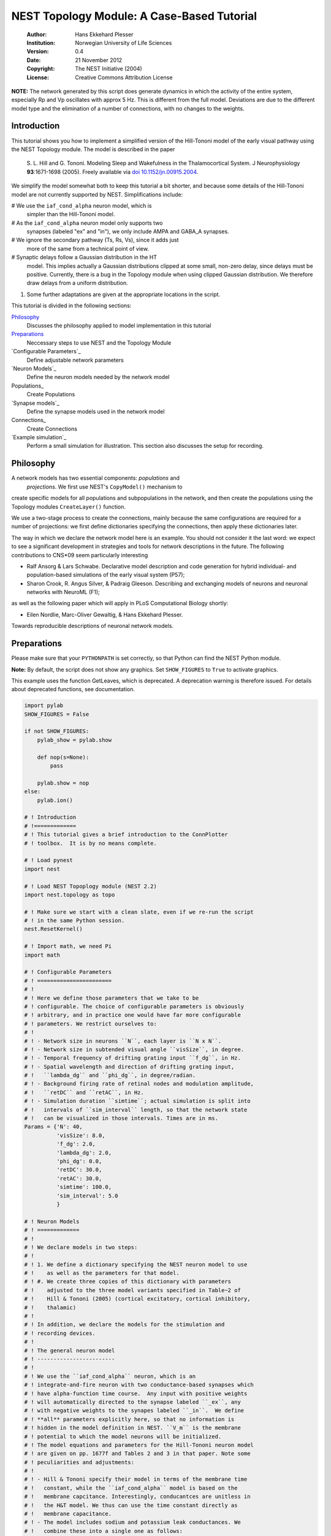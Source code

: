 

.. _sphx_glr_auto_examples_hill_tononi_Vp.py:


NEST Topology Module: A Case-Based Tutorial
===========================================

 :Author: Hans Ekkehard Plesser
 :Institution: Norwegian University of Life Sciences
 :Version: 0.4
 :Date: 21 November 2012
 :Copyright: The NEST Initiative (2004)
 :License: Creative Commons Attribution License

**NOTE:** The network generated by this script does generate
dynamics in which the activity of the entire system, especially
Rp and Vp oscillates with approx 5 Hz. This is different from
the full model. Deviations are due to the different model type
and the elimination of a number of connections, with no changes
to the weights.

Introduction
------------

This tutorial shows you how to implement a simplified version of the
Hill-Tononi model of the early visual pathway using the NEST Topology
module.  The model is described in the paper

  S. L. Hill and G. Tononi.
  Modeling Sleep and Wakefulness in the Thalamocortical System.
  J Neurophysiology **93**:1671-1698 (2005).
  Freely available via `doi 10.1152/jn.00915.2004
  <http://dx.doi.org/10.1152/jn.00915.2004>`_.

We simplify the model somewhat both to keep this tutorial a bit
shorter, and because some details of the Hill-Tononi model are not
currently supported by NEST. Simplifications include:

#  We use the ``iaf_cond_alpha`` neuron model, which is
   simpler than the Hill-Tononi model.

#  As the ``iaf_cond_alpha`` neuron model only supports two
   synapses (labeled "ex" and "in"), we only include AMPA and
   GABA_A synapses.

#  We ignore the secondary pathway (Ts, Rs, Vs), since it adds just
   more of the same from a technical point of view.

#  Synaptic delays follow a Gaussian distribution in the HT
   model. This implies actually a Gaussian distributions clipped at
   some small, non-zero delay, since delays must be
   positive. Currently, there is a bug in the Topology module when
   using clipped Gaussian distribution. We therefore draw delays from a
   uniform distribution.

#. Some further adaptations are given at the appropriate locations in
   the script.

This tutorial is divided in the following sections:

Philosophy_
   Discusses the philosophy applied to model implementation in this
   tutorial

Preparations_
   Neccessary steps to use NEST and the Topology Module

`Configurable Parameters`_
   Define adjustable network parameters

`Neuron Models`_
   Define the neuron models needed by the network model

Populations_
   Create Populations

`Synapse models`_
   Define the synapse models used in the network model

Connections_
   Create Connections

`Example simulation`_
   Perform a small simulation for illustration. This
   section also discusses the setup for recording.

Philosophy
----------

A network models has two essential components: *populations* and
 *projections*.  We first use NEST's ``CopyModel()`` mechanism to
create specific models for all populations and subpopulations in
the network, and then create the populations using the Topology
modules ``CreateLayer()`` function.

We use a two-stage process to create the connections, mainly
because the same configurations are required for a number of
projections: we first define dictionaries specifying the
connections, then apply these dictionaries later.

The way in which we declare the network model here is an
example. You should not consider it the last word: we expect to see
a significant development in strategies and tools for network
descriptions in the future. The following contributions to CNS\*09
seem particularly interesting

- Ralf Ansorg & Lars Schwabe. Declarative model description and
  code generation for hybrid individual- and population-based
  simulations of the early visual system (P57);
- Sharon Crook, R. Angus Silver, & Padraig Gleeson. Describing
  and exchanging models of neurons and neuronal networks with
  NeuroML (F1);

as well as the following paper which will apply in PLoS
Computational Biology shortly:

- Eilen Nordlie, Marc-Oliver Gewaltig, & Hans Ekkehard Plesser.
Towards reproducible descriptions of neuronal network models.

Preparations
------------

Please make sure that your ``PYTHONPATH`` is set correctly, so
that Python can find the NEST Python module.

**Note:** By default, the script does not show any graphics.
Set ``SHOW_FIGURES`` to ``True`` to activate graphics.

This example uses the function GetLeaves, which is deprecated. A
deprecation warning is therefore issued. For details about deprecated
functions, see documentation.



.. code-block:: python


    import pylab
    SHOW_FIGURES = False

    if not SHOW_FIGURES:
        pylab_show = pylab.show

        def nop(s=None):
            pass

        pylab.show = nop
    else:
        pylab.ion()

    # ! Introduction
    # !=============
    # ! This tutorial gives a brief introduction to the ConnPlotter
    # ! toolbox.  It is by no means complete.

    # ! Load pynest
    import nest

    # ! Load NEST Topoplogy module (NEST 2.2)
    import nest.topology as topo

    # ! Make sure we start with a clean slate, even if we re-run the script
    # ! in the same Python session.
    nest.ResetKernel()

    # ! Import math, we need Pi
    import math

    # ! Configurable Parameters
    # ! =======================
    # !
    # ! Here we define those parameters that we take to be
    # ! configurable. The choice of configurable parameters is obviously
    # ! arbitrary, and in practice one would have far more configurable
    # ! parameters. We restrict ourselves to:
    # !
    # ! - Network size in neurons ``N``, each layer is ``N x N``.
    # ! - Network size in subtended visual angle ``visSize``, in degree.
    # ! - Temporal frequency of drifting grating input ``f_dg``, in Hz.
    # ! - Spatial wavelength and direction of drifting grating input,
    # !   ``lambda_dg`` and ``phi_dg``, in degree/radian.
    # ! - Background firing rate of retinal nodes and modulation amplitude,
    # !   ``retDC`` and ``retAC``, in Hz.
    # ! - Simulation duration ``simtime``; actual simulation is split into
    # !   intervals of ``sim_interval`` length, so that the network state
    # !   can be visualized in those intervals. Times are in ms.
    Params = {'N': 40,
              'visSize': 8.0,
              'f_dg': 2.0,
              'lambda_dg': 2.0,
              'phi_dg': 0.0,
              'retDC': 30.0,
              'retAC': 30.0,
              'simtime': 100.0,
              'sim_interval': 5.0
              }

    # ! Neuron Models
    # ! =============
    # !
    # ! We declare models in two steps:
    # !
    # ! 1. We define a dictionary specifying the NEST neuron model to use
    # !    as well as the parameters for that model.
    # ! #. We create three copies of this dictionary with parameters
    # !    adjusted to the three model variants specified in Table~2 of
    # !    Hill & Tononi (2005) (cortical excitatory, cortical inhibitory,
    # !    thalamic)
    # !
    # ! In addition, we declare the models for the stimulation and
    # ! recording devices.
    # !
    # ! The general neuron model
    # ! ------------------------
    # !
    # ! We use the ``iaf_cond_alpha`` neuron, which is an
    # ! integrate-and-fire neuron with two conductance-based synapses which
    # ! have alpha-function time course.  Any input with positive weights
    # ! will automatically directed to the synapse labeled ``_ex``, any
    # ! with negative weights to the synapes labeled ``_in``.  We define
    # ! **all** parameters explicitly here, so that no information is
    # ! hidden in the model definition in NEST. ``V_m`` is the membrane
    # ! potential to which the model neurons will be initialized.
    # ! The model equations and parameters for the Hill-Tononi neuron model
    # ! are given on pp. 1677f and Tables 2 and 3 in that paper. Note some
    # ! peculiarities and adjustments:
    # !
    # ! - Hill & Tononi specify their model in terms of the membrane time
    # !   constant, while the ``iaf_cond_alpha`` model is based on the
    # !   membrane capcitance. Interestingly, conducantces are unitless in
    # !   the H&T model. We thus can use the time constant directly as
    # !   membrane capacitance.
    # ! - The model includes sodium and potassium leak conductances. We
    # !   combine these into a single one as follows:
    # $   \begin{equation}-g_{NaL}(V-E_{Na}) - g_{KL}(V-E_K)
    # $      = -(g_{NaL}+g_{KL})
    # $        \left(V-\frac{g_{NaL}E_{NaL}+g_{KL}E_K}{g_{NaL}g_{KL}}\right)
    # $   \end{equation}
    # ! - We write the resulting expressions for g_L and E_L explicitly
    # !   below, to avoid errors in copying from our pocket calculator.
    # ! - The paper gives a range of 1.0-1.85 for g_{KL}, we choose 1.5
    # !   here.
    # ! - The Hill-Tononi model has no explicit reset or refractory
    # !   time. We arbitrarily set V_reset and t_ref.
    # ! - The paper uses double exponential time courses for the synaptic
    # !   conductances, with separate time constants for the rising and
    # !   fallings flanks. Alpha functions have only a single time
    # !   constant: we use twice the rising time constant given by Hill and
    # !   Tononi.
    # ! - In the general model below, we use the values for the cortical
    # !   excitatory cells as defaults. Values will then be adapted below.
    # !
    nest.CopyModel('iaf_cond_alpha', 'NeuronModel',
                   params={'C_m': 16.0,
                           'E_L': (0.2 * 30.0 + 1.5 * -90.0) / (0.2 + 1.5),
                           'g_L': 0.2 + 1.5,
                           'E_ex': 0.0,
                           'E_in': -70.0,
                           'V_reset': -60.0,
                           'V_th': -51.0,
                           't_ref': 2.0,
                           'tau_syn_ex': 1.0,
                           'tau_syn_in': 2.0,
                           'I_e': 0.0,
                           'V_m': -70.0})

    # ! Adaptation of models for different populations
    # ! ----------------------------------------------

    # ! We must copy the `NeuronModel` dictionary explicitly, otherwise
    # ! Python would just create a reference.

    # ! Cortical excitatory cells
    # ! .........................
    # ! Parameters are the same as above, so we need not adapt anything
    nest.CopyModel('NeuronModel', 'CtxExNeuron')

    # ! Cortical inhibitory cells
    # ! .........................
    nest.CopyModel('NeuronModel', 'CtxInNeuron',
                   params={'C_m': 8.0,
                           'V_th': -53.0,
                           't_ref': 1.0})

    # ! Thalamic cells
    # ! ..............
    nest.CopyModel('NeuronModel', 'ThalamicNeuron',
                   params={'C_m': 8.0,
                           'V_th': -53.0,
                           't_ref': 1.0,
                           'E_in': -80.0})


    # ! Input generating nodes
    # ! ----------------------

    # ! Input is generated by sinusoidally modulate Poisson generators,
    # ! organized in a square layer of retina nodes. These nodes require a
    # ! slightly more complicated initialization than all other elements of
    # ! the network:
    # !
    # ! - Average firing rate ``rate``, firing rate modulation depth ``amplitude``,
    # !   and temporal modulation frequency ``frequency`` are the same for all
    # !   retinal nodes and are set directly below.
    # ! - The temporal phase ``phase`` of each node depends on its position in
    # !   the grating and can only be assigned after the retinal layer has
    # !   been created. We therefore specify a function for initalizing the
    # !   ``phase``. This function will be called for each node.
    def phaseInit(pos, lam, alpha):
        '''Initializer function for phase of drifting grating nodes.

           pos  : position (x,y) of node, in degree
           lam  : wavelength of grating, in degree
           alpha: angle of grating in radian, zero is horizontal

           Returns number to be used as phase of sinusoidal Poisson generator.
        '''
        return 360.0 / lam * (math.cos(alpha) * pos[0] + math.sin(alpha) * pos[1])


    nest.CopyModel('sinusoidal_poisson_generator', 'RetinaNode',
                   params={'amplitude': Params['retAC'],
                           'rate': Params['retDC'],
                           'frequency': Params['f_dg'],
                           'phase': 0.0,
                           'individual_spike_trains': False})

    # ! Recording nodes
    # ! ---------------

    # ! We use the new ``multimeter`` device for recording from the model
    # ! neurons. At present, ``iaf_cond_alpha`` is one of few models
    # ! supporting ``multimeter`` recording.  Support for more models will
    # ! be added soon; until then, you need to use ``voltmeter`` to record
    # ! from other models.
    # !
    # ! We configure multimeter to record membrane potential to membrane
    # ! potential at certain intervals to memory only. We record the GID of
    # ! the recorded neurons, but not the time.
    nest.CopyModel('multimeter', 'RecordingNode',
                   params={'interval': Params['sim_interval'],
                           'record_from': ['V_m'],
                           'record_to': ['memory']})

    # ! Populations
    # ! ===========

    # ! We now create the neuron populations in the model, again in the
    # ! form of Python dictionaries. We define them in order from eye via
    # ! thalamus to cortex.
    # !
    # ! We first define a dictionary defining common properties for all
    # ! populations
    layerProps = {'rows': Params['N'],
                  'columns': Params['N'],
                  'extent': [Params['visSize'], Params['visSize']],
                  'edge_wrap': True}
    # ! This dictionary does not yet specify the elements to put into the
    # ! layer, since they will differ from layer to layer. We will add them
    # ! below by updating the ``'elements'`` dictionary entry for each
    # ! population.

    # ! Retina
    # ! ------
    layerProps.update({'elements': 'RetinaNode'})
    retina = topo.CreateLayer(layerProps)

    # retina_leaves is a work-around until NEST 3.0 is released
    retina_leaves = nest.GetLeaves(retina)[0]

    # ! Now set phases of retinal oscillators; we use a list comprehension instead
    # ! of a loop.
    [nest.SetStatus([n], {"phase": phaseInit(topo.GetPosition([n])[0],
                                             Params["lambda_dg"],
                                             Params["phi_dg"])})
     for n in retina_leaves]

    # ! Thalamus
    # ! --------

    # ! We first introduce specific neuron models for the thalamic relay
    # ! cells and interneurons. These have identical properties, but by
    # ! treating them as different models, we can address them specifically
    # ! when building connections.
    # !
    # ! We use a list comprehension to do the model copies.
    [nest.CopyModel('ThalamicNeuron', SpecificModel) for SpecificModel in
     ('TpRelay', 'TpInter')]

    # ! Now we can create the layer, with one relay cell and one
    # ! interneuron per location:
    layerProps.update({'elements': ['TpRelay', 'TpInter']})
    Tp = topo.CreateLayer(layerProps)

    # ! Reticular nucleus
    # ! -----------------
    # ! We follow the same approach as above, even though we have only a
    # ! single neuron in each location.
    [nest.CopyModel('ThalamicNeuron', SpecificModel) for SpecificModel in
     ('RpNeuron',)]
    layerProps.update({'elements': 'RpNeuron'})
    Rp = topo.CreateLayer(layerProps)

    # ! Primary visual cortex
    # ! ---------------------

    # ! We follow again the same approach. We differentiate neuron types
    # ! between layers and between pyramidal cells and interneurons. At
    # ! each location, there are two pyramidal cells and one interneuron in
    # ! each of layers 2-3, 4, and 5-6. Finally, we need to differentiate
    # ! between vertically and horizontally tuned populations. When creating
    # ! the populations, we create the vertically and the horizontally
    # ! tuned populations as separate populations.

    # ! We use list comprehesions to create all neuron types:
    [nest.CopyModel('CtxExNeuron', layer + 'pyr')
     for layer in ('L23', 'L4', 'L56')]
    [nest.CopyModel('CtxInNeuron', layer + 'in')
     for layer in ('L23', 'L4', 'L56')]

    # ! Now we can create the populations, suffixes h and v indicate tuning
    layerProps.update({'elements': ['L23pyr', 2, 'L23in', 1,
                                    'L4pyr', 2, 'L4in', 1,
                                    'L56pyr', 2, 'L56in', 1]})
    Vp_h = topo.CreateLayer(layerProps)
    Vp_v = topo.CreateLayer(layerProps)

    # ! Collect all populations
    # ! -----------------------

    # ! For reference purposes, e.g., printing, we collect all populations
    # ! in a tuple:
    populations = (retina, Tp, Rp, Vp_h, Vp_v)

    # ! Inspection
    # ! ----------

    # ! We can now look at the network using `PrintNetwork`:
    nest.PrintNetwork()

    # ! We can also try to plot a single layer in a network. For
    # ! simplicity, we use Rp, which has only a single neuron per position.
    topo.PlotLayer(Rp)
    pylab.title('Layer Rp')
    pylab.show()

    # ! Synapse models
    # ! ==============

    # ! Actual synapse dynamics, e.g., properties such as the synaptic time
    # ! course, time constants, reversal potentials, are properties of
    # ! neuron models in NEST and we set them in section `Neuron models`_
    # ! above. When we refer to *synapse models* in NEST, we actually mean
    # ! connectors which store information about connection weights and
    # ! delays, as well as port numbers at the target neuron (``rport``)
    # ! and implement synaptic plasticity. The latter two aspects are not
    # ! relevant here.
    # !
    # ! We just use NEST's ``static_synapse`` connector but copy it to
    # ! synapse models ``AMPA`` and ``GABA_A`` for the sake of
    # ! explicitness. Weights and delays are set as needed in section
    # ! `Connections`_ below, as they are different from projection to
    # ! projection. De facto, the sign of the synaptic weight decides
    # ! whether input via a connection is handle by the ``_ex`` or the
    # ! ``_in`` synapse.
    nest.CopyModel('static_synapse', 'AMPA')
    nest.CopyModel('static_synapse', 'GABA_A')

    # ! Connections
    # ! ====================

    # ! Building connections is the most complex part of network
    # ! construction. Connections are specified in Table 1 in the
    # ! Hill-Tononi paper. As pointed out above, we only consider AMPA and
    # ! GABA_A synapses here.  Adding other synapses is tedious work, but
    # ! should pose no new principal challenges. We also use a uniform in
    # ! stead of a Gaussian distribution for the weights.
    # !
    # ! The model has two identical primary visual cortex populations,
    # ! ``Vp_v`` and ``Vp_h``, tuned to vertical and horizonal gratings,
    # ! respectively. The *only* difference in the connection patterns
    # ! between the two populations is the thalamocortical input to layers
    # ! L4 and L5-6 is from a population of 8x2 and 2x8 grid locations,
    # ! respectively. Furthermore, inhibitory connection in cortex go to
    # ! the opposing orientation population as to the own.
    # !
    # ! To save us a lot of code doubling, we thus defined properties
    # ! dictionaries for all connections first and then use this to connect
    # ! both populations. We follow the subdivision of connections as in
    # ! the Hill & Tononi paper.
    # !
    # ! **Note:** Hill & Tononi state that their model spans 8 degrees of
    # ! visual angle and stimuli are specified according to this. On the
    # ! other hand, all connection patterns are defined in terms of cell
    # ! grid positions. Since the NEST Topology Module defines connection
    # ! patterns in terms of the extent given in degrees, we need to apply
    # ! the following scaling factor to all lengths in connections:
    dpc = Params['visSize'] / (Params['N'] - 1)

    # ! We will collect all same-orientation cortico-cortical connections in
    ccConnections = []
    # ! the cross-orientation cortico-cortical connections in
    ccxConnections = []
    # ! and all cortico-thalamic connections in
    ctConnections = []

    # ! Horizontal intralaminar
    # ! -----------------------
    # ! *Note:* "Horizontal" means "within the same cortical layer" in this
    # ! case.
    # !
    # ! We first define a dictionary with the (most) common properties for
    # ! horizontal intralaminar connection. We then create copies in which
    # ! we adapt those values that need adapting, and
    horIntraBase = {"connection_type": "divergent",
                    "synapse_model": "AMPA",
                    "mask": {"circular": {"radius": 12.0 * dpc}},
                    "kernel": {"gaussian": {"p_center": 0.05, "sigma": 7.5 * dpc}},
                    "weights": 1.0,
                    "delays": {"uniform": {"min": 1.75, "max": 2.25}}}

    # ! We use a loop to do the for for us. The loop runs over a list of
    # ! dictionaries with all values that need updating
    for conn in [{"sources": {"model": "L23pyr"}, "targets": {"model": "L23pyr"}},
                 {"sources": {"model": "L23pyr"}, "targets": {"model": "L23in"}},
                 {"sources": {"model": "L4pyr"}, "targets": {"model": "L4pyr"},
                  "mask": {"circular": {"radius": 7.0 * dpc}}},
                 {"sources": {"model": "L4pyr"}, "targets": {"model": "L4in"},
                  "mask": {"circular": {"radius": 7.0 * dpc}}},
                 {"sources": {"model": "L56pyr"}, "targets": {"model": "L56pyr"}},
                 {"sources": {"model": "L56pyr"}, "targets": {"model": "L56in"}}]:
        ndict = horIntraBase.copy()
        ndict.update(conn)
        ccConnections.append(ndict)

    # ! Vertical intralaminar
    # ! -----------------------
    # ! *Note:* "Vertical" means "between cortical layers" in this
    # ! case.
    # !
    # ! We proceed as above.
    verIntraBase = {"connection_type": "divergent",
                    "synapse_model": "AMPA",
                    "mask": {"circular": {"radius": 2.0 * dpc}},
                    "kernel": {"gaussian": {"p_center": 1.0, "sigma": 7.5 * dpc}},
                    "weights": 2.0,
                    "delays": {"uniform": {"min": 1.75, "max": 2.25}}}

    for conn in [{"sources": {"model": "L23pyr"}, "targets": {"model": "L56pyr"},
                  "weights": 1.0},
                 {"sources": {"model": "L23pyr"}, "targets": {"model": "L23in"},
                  "weights": 1.0},
                 {"sources": {"model": "L4pyr"}, "targets": {"model": "L23pyr"}},
                 {"sources": {"model": "L4pyr"}, "targets": {"model": "L23in"}},
                 {"sources": {"model": "L56pyr"}, "targets": {"model": "L23pyr"}},
                 {"sources": {"model": "L56pyr"}, "targets": {"model": "L23in"}},
                 {"sources": {"model": "L56pyr"}, "targets": {"model": "L4pyr"}},
                 {"sources": {"model": "L56pyr"}, "targets": {"model": "L4in"}}]:
        ndict = verIntraBase.copy()
        ndict.update(conn)
        ccConnections.append(ndict)

    # ! Intracortical inhibitory
    # ! ------------------------
    # !
    # ! We proceed as above, with the following difference: each connection
    # ! is added to the same-orientation and the cross-orientation list of
    # ! connections.
    # !
    # ! **Note:** Weights increased from -1.0 to -2.0, to make up for missing GabaB
    # !
    # ! Note that we have to specify the **weight with negative sign** to make
    # ! the connections inhibitory.
    intraInhBase = {"connection_type": "divergent",
                    "synapse_model": "GABA_A",
                    "mask": {"circular": {"radius": 7.0 * dpc}},
                    "kernel": {"gaussian": {"p_center": 0.25, "sigma": 7.5 * dpc}},
                    "weights": -2.0,
                    "delays": {"uniform": {"min": 1.75, "max": 2.25}}}

    # ! We use a loop to do the for for us. The loop runs over a list of
    # ! dictionaries with all values that need updating
    for conn in [{"sources": {"model": "L23in"}, "targets": {"model": "L23pyr"}},
                 {"sources": {"model": "L23in"}, "targets": {"model": "L23in"}},
                 {"sources": {"model": "L4in"}, "targets": {"model": "L4pyr"}},
                 {"sources": {"model": "L4in"}, "targets": {"model": "L4in"}},
                 {"sources": {"model": "L56in"}, "targets": {"model": "L56pyr"}},
                 {"sources": {"model": "L56in"}, "targets": {"model": "L56in"}}]:
        ndict = intraInhBase.copy()
        ndict.update(conn)
        ccConnections.append(ndict)
        ccxConnections.append(ndict)

    # ! Corticothalamic
    # ! ---------------
    corThalBase = {"connection_type": "divergent",
                   "synapse_model": "AMPA",
                   "mask": {"circular": {"radius": 5.0 * dpc}},
                   "kernel": {"gaussian": {"p_center": 0.5, "sigma": 7.5 * dpc}},
                   "weights": 1.0,
                   "delays": {"uniform": {"min": 7.5, "max": 8.5}}}

    # ! We use a loop to do the for for us. The loop runs over a list of
    # ! dictionaries with all values that need updating
    for conn in [{"sources": {"model": "L56pyr"},
                  "targets": {"model": "TpRelay"}},
                 {"sources": {"model": "L56pyr"},
                  "targets": {"model": "TpInter"}}]:
        ndict = intraInhBase.copy()
        ndict.update(conn)
        ctConnections.append(ndict)

    # ! Corticoreticular
    # ! ----------------

    # ! In this case, there is only a single connection, so we write the
    # ! dictionary itself; it is very similar to the corThalBase, and to
    # ! show that, we copy first, then update. We need no ``targets`` entry,
    # ! since Rp has only one neuron per location.
    corRet = corThalBase.copy()
    corRet.update({"sources": {"model": "L56pyr"}, "weights": 2.5})

    # ! Build all connections beginning in cortex
    # ! -----------------------------------------

    # ! Cortico-cortical, same orientation
    print("Connecting: cortico-cortical, same orientation")
    [topo.ConnectLayers(Vp_h, Vp_h, conn) for conn in ccConnections]
    [topo.ConnectLayers(Vp_v, Vp_v, conn) for conn in ccConnections]

    # ! Cortico-cortical, cross-orientation
    print("Connecting: cortico-cortical, other orientation")
    [topo.ConnectLayers(Vp_h, Vp_v, conn) for conn in ccxConnections]
    [topo.ConnectLayers(Vp_v, Vp_h, conn) for conn in ccxConnections]

    # ! Cortico-thalamic connections
    print("Connecting: cortico-thalamic")
    [topo.ConnectLayers(Vp_h, Tp, conn) for conn in ctConnections]
    [topo.ConnectLayers(Vp_v, Tp, conn) for conn in ctConnections]
    topo.ConnectLayers(Vp_h, Rp, corRet)
    topo.ConnectLayers(Vp_v, Rp, corRet)

    # ! Thalamo-cortical connections
    # ! ----------------------------

    # ! **Note:** According to the text on p. 1674, bottom right, of
    # ! the Hill & Tononi paper, thalamocortical connections are
    # ! created by selecting from the thalamic population for each
    # ! L4 pyramidal cell, ie, are *convergent* connections.
    # !
    # ! We first handle the rectangular thalamocortical connections.
    thalCorRect = {"connection_type": "convergent",
                   "sources": {"model": "TpRelay"},
                   "synapse_model": "AMPA",
                   "weights": 5.0,
                   "delays": {"uniform": {"min": 2.75, "max": 3.25}}}

    print("Connecting: thalamo-cortical")

    # ! Horizontally tuned
    thalCorRect.update(
        {"mask": {"rectangular": {"lower_left": [-4.0 * dpc, -1.0 * dpc],
                                  "upper_right": [4.0 * dpc, 1.0 * dpc]}}})
    for conn in [{"targets": {"model": "L4pyr"}, "kernel": 0.5},
                 {"targets": {"model": "L56pyr"}, "kernel": 0.3}]:
        thalCorRect.update(conn)
        topo.ConnectLayers(Tp, Vp_h, thalCorRect)

    # ! Vertically tuned
    thalCorRect.update(
        {"mask": {"rectangular": {"lower_left": [-1.0 * dpc, -4.0 * dpc],
                                  "upper_right": [1.0 * dpc, 4.0 * dpc]}}})
    for conn in [{"targets": {"model": "L4pyr"}, "kernel": 0.5},
                 {"targets": {"model": "L56pyr"}, "kernel": 0.3}]:
        thalCorRect.update(conn)
        topo.ConnectLayers(Tp, Vp_v, thalCorRect)

    # ! Diffuse connections
    thalCorDiff = {"connection_type": "convergent",
                   "sources": {"model": "TpRelay"},
                   "synapse_model": "AMPA",
                   "weights": 5.0,
                   "mask": {"circular": {"radius": 5.0 * dpc}},
                   "kernel": {"gaussian": {"p_center": 0.1, "sigma": 7.5 * dpc}},
                   "delays": {"uniform": {"min": 2.75, "max": 3.25}}}

    for conn in [{"targets": {"model": "L4pyr"}},
                 {"targets": {"model": "L56pyr"}}]:
        thalCorDiff.update(conn)
        topo.ConnectLayers(Tp, Vp_h, thalCorDiff)
        topo.ConnectLayers(Tp, Vp_v, thalCorDiff)

    # ! Thalamic connections
    # ! --------------------

    # ! Connections inside thalamus, including Rp
    # !
    # ! *Note:* In Hill & Tononi, the inhibition between Rp cells is mediated by
    # ! GABA_B receptors. We use GABA_A receptors here to provide some
    # ! self-dampening of Rp.
    # !
    # ! **Note:** The following code had a serious bug in v. 0.1: During the first
    # ! iteration of the loop, "synapse_model" and "weights" were set to "AMPA" and
    # !  "0.1", respectively and remained unchanged, so that all connections were
    # ! created as excitatory connections, even though they should have been
    # ! inhibitory. We now specify synapse_model and weight explicitly for each
    # ! connection to avoid this.

    thalBase = {"connection_type": "divergent",
                "delays": {"uniform": {"min": 1.75, "max": 2.25}}}

    print("Connecting: intra-thalamic")

    for src, tgt, conn in [(Tp, Rp, {"sources": {"model": "TpRelay"},
                                     "synapse_model": "AMPA",
                                     "mask": {"circular": {"radius": 2.0 * dpc}},
                                     "kernel": {"gaussian": {"p_center": 1.0,
                                                             "sigma": 7.5 * dpc}},
                                     "weights": 2.0}),
                           (Tp, Tp, {"sources": {"model": "TpInter"},
                                     "targets": {"model": "TpRelay"},
                                     "synapse_model": "GABA_A",
                                     "weights": -1.0,
                                     "mask": {"circular": {"radius": 2.0 * dpc}},
                                     "kernel": {"gaussian":
                                                {"p_center": 0.25,
                                                 "sigma": 7.5 * dpc}}}),
                           (Tp, Tp, {"sources": {"model": "TpInter"},
                                     "targets": {"model": "TpInter"},
                                     "synapse_model": "GABA_A",
                                     "weights": -1.0,
                                     "mask": {"circular": {"radius": 2.0 * dpc}},
                                     "kernel": {"gaussian":
                                                {"p_center": 0.25,
                                                 "sigma": 7.5 * dpc}}}),
                           (Rp, Tp, {"targets": {"model": "TpRelay"},
                                     "synapse_model": "GABA_A",
                                     "weights": -1.0,
                                     "mask": {"circular": {"radius": 12.0 * dpc}},
                                     "kernel": {"gaussian":
                                                {"p_center": 0.15,
                                                 "sigma": 7.5 * dpc}}}),
                           (Rp, Tp, {"targets": {"model": "TpInter"},
                                     "synapse_model": "GABA_A",
                                     "weights": -1.0,
                                     "mask": {"circular": {"radius": 12.0 * dpc}},
                                     "kernel": {"gaussian":
                                                {"p_center": 0.15,
                                                 "sigma": 7.5 * dpc}}}),
                           (Rp, Rp, {"targets": {"model": "RpNeuron"},
                                     "synapse_model": "GABA_A",
                                     "weights": -1.0,
                                     "mask": {"circular": {"radius": 12.0 * dpc}},
                                     "kernel": {"gaussian":
                                                {"p_center": 0.5,
                                                 "sigma": 7.5 * dpc}}})]:
        thalBase.update(conn)
        topo.ConnectLayers(src, tgt, thalBase)

    # ! Thalamic input
    # ! --------------

    # ! Input to the thalamus from the retina.
    # !
    # ! **Note:** Hill & Tononi specify a delay of 0 ms for this connection.
    # ! We use 1 ms here.
    retThal = {"connection_type": "divergent",
               "synapse_model": "AMPA",
               "mask": {"circular": {"radius": 1.0 * dpc}},
               "kernel": {"gaussian": {"p_center": 0.75, "sigma": 2.5 * dpc}},
               "weights": 10.0,
               "delays": 1.0}

    print("Connecting: retino-thalamic")

    for conn in [{"targets": {"model": "TpRelay"}},
                 {"targets": {"model": "TpInter"}}]:
        retThal.update(conn)
        topo.ConnectLayers(retina, Tp, retThal)

    # ! Checks on connections
    # ! ---------------------

    # ! As a very simple check on the connections created, we inspect
    # ! the connections from the central node of various layers.

    # ! Connections from Retina to TpRelay
    topo.PlotTargets(topo.FindCenterElement(retina), Tp, 'TpRelay', 'AMPA')
    pylab.title('Connections Retina -> TpRelay')
    pylab.show()

    # ! Connections from TpRelay to L4pyr in Vp (horizontally tuned)
    topo.PlotTargets(topo.FindCenterElement(Tp), Vp_h, 'L4pyr', 'AMPA')
    pylab.title('Connections TpRelay -> Vp(h) L4pyr')
    pylab.show()

    # ! Connections from TpRelay to L4pyr in Vp (vertically tuned)
    topo.PlotTargets(topo.FindCenterElement(Tp), Vp_v, 'L4pyr', 'AMPA')
    pylab.title('Connections TpRelay -> Vp(v) L4pyr')
    pylab.show()

    # ! Recording devices
    # ! =================

    # ! This recording device setup is a bit makeshift. For each population
    # ! we want to record from, we create one ``multimeter``, then select
    # ! all nodes of the right model from the target population and
    # ! connect. ``loc`` is the subplot location for the layer.
    print("Connecting: Recording devices")
    recorders = {}
    for name, loc, population, model in [('TpRelay', 1, Tp, 'TpRelay'),
                                         ('Rp', 2, Rp, 'RpNeuron'),
                                         ('Vp_v L4pyr', 3, Vp_v, 'L4pyr'),
                                         ('Vp_h L4pyr', 4, Vp_h, 'L4pyr')]:
        recorders[name] = (nest.Create('RecordingNode'), loc)
        # population_leaves is a work-around until NEST 3.0 is released
        population_leaves = nest.GetLeaves(population)[0]
        tgts = [nd for nd in population_leaves
                if nest.GetStatus([nd], 'model')[0] == model]
        nest.Connect(recorders[name][0], tgts)  # one recorder to all targets

    # ! Example simulation
    # ! ====================

    # ! This simulation is set up to create a step-wise visualization of
    # ! the membrane potential. To do so, we simulate ``sim_interval``
    # ! milliseconds at a time, then read out data from the multimeters,
    # ! clear data from the multimeters and plot the data as pseudocolor
    # ! plots.

    # ! show time during simulation
    nest.SetStatus([0], {'print_time': True})

    # ! lower and upper limits for color scale, for each of the four
    # ! populations recorded.
    vmn = [-80, -80, -80, -80]
    vmx = [-50, -50, -50, -50]

    nest.Simulate(Params['sim_interval'])

    # ! loop over simulation intervals
    for t in pylab.arange(Params['sim_interval'], Params['simtime'],
                          Params['sim_interval']):

        # do the simulation
        nest.Simulate(Params['sim_interval'])

        # clear figure and choose colormap
        pylab.clf()
        pylab.jet()

        # now plot data from each recorder in turn, assume four recorders
        for name, r in recorders.items():
            rec = r[0]
            sp = r[1]
            pylab.subplot(2, 2, sp)
            d = nest.GetStatus(rec)[0]['events']['V_m']

            if len(d) != Params['N'] ** 2:
                # cortical layer with two neurons in each location, take average
                d = 0.5 * (d[::2] + d[1::2])

            # clear data from multimeter
            nest.SetStatus(rec, {'n_events': 0})
            pylab.imshow(pylab.reshape(d, (Params['N'], Params['N'])),
                         aspect='equal', interpolation='nearest',
                         extent=(0, Params['N'] + 1, 0, Params['N'] + 1),
                         vmin=vmn[sp - 1], vmax=vmx[sp - 1])
            pylab.colorbar()
            pylab.title(name + ', t = %6.1f ms' % nest.GetKernelStatus()['time'])

        pylab.draw()  # force drawing inside loop
        pylab.show()  # required by ``pyreport``

    # ! just for some information at the end
    print(nest.GetKernelStatus())

**Total running time of the script:** ( 0 minutes  0.000 seconds)



.. only :: html

 .. container:: sphx-glr-footer


  .. container:: sphx-glr-download

     :download:`Download Python source code: hill_tononi_Vp.py <hill_tononi_Vp.py>`



  .. container:: sphx-glr-download

     :download:`Download Jupyter notebook: hill_tononi_Vp.ipynb <hill_tononi_Vp.ipynb>`


.. only:: html

 .. rst-class:: sphx-glr-signature

    `Gallery generated by Sphinx-Gallery <https://sphinx-gallery.readthedocs.io>`_

